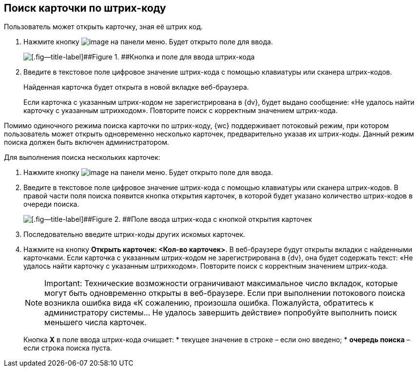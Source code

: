 
== Поиск карточки по штрих-коду

Пользователь может открыть карточку, зная её штрих код.

. Нажмите кнопку image:buttons/searchByBarcodeButton.png[image] на панели меню. Будет открыто поле для ввода.
+
image::searchByBardcodeBox.png[[.fig--title-label]##Figure 1. ##Кнопка и поле для ввода штрих-кода]
. Введите в текстовое поле цифровое значение штрих-кода с помощью клавиатуры или сканера штрих-кодов.
+
Найденная карточка будет открыта в новой вкладке веб-браузера.
+
Если карточка с указанным штрих-кодом не зарегистрирована в {dv}, будет выдано сообщение: «Не удалось найти карточку с указанным штрихкодом». Повторите поиск с корректным значением штрих-кода.

Помимо одиночного режима поиска карточки по штрих-коду, {wc} поддерживает потоковый режим, при котором пользователь может открыть одновременно несколько карточек, предварительно указав их штрих-коды. Данный режим поиска должен быть включен администратором.

Для выполнения поиска нескольких карточек:

. Нажмите кнопку image:buttons/searchByBarcodeButton.png[image] на панели меню. Будет открыто поле для ввода.
. Введите в текстовое поле цифровое значение штрих-кода с помощью клавиатуры или сканера штрих-кодов. В правой части поля поиска появится кнопка открытия карточек, в которой будет указано количество штрих-кодов в очереди поиска.
+
image::searchByBardcodeMultiMode.png[[.fig--title-label]##Figure 2. ##Поле ввода штрих-кода с кнопкой открытия карточек]
. Последовательно введите штрих-коды других искомых карточек.
. Нажмите на кнопку [.ph .uicontrol]*Открыть карточек: <Кол-во карточек>*. В веб-браузере будут открыты вкладки с найденными карточками. Если карточка с указанным штрих-кодом не зарегистрирована в {dv}, она будет содержать текст: «Не удалось найти карточку с указанным штрихкодом». Повторите поиск с корректным значением штрих-кода.
+
[NOTE]
====
[.note__title]#Important:# Технические возможности ограничивают максимальное число вкладок, которые могут быть одновременно открыты в веб-браузере. Если при выполнении потокового поиска возникла ошибка вида «К сожалению, произошла ошибка. Пожалуйста, обратитесь к администратору системы... Не удалось завершить действие» попробуйте выполнить поиск меньшего числа карточек.
====
+
Кнопка [.ph .uicontrol]*X* в поле ввода штрих-кода очищает:
* текущее значение в строке – если оно введено;
* *очередь поиска* – если строка поиска пуста.

